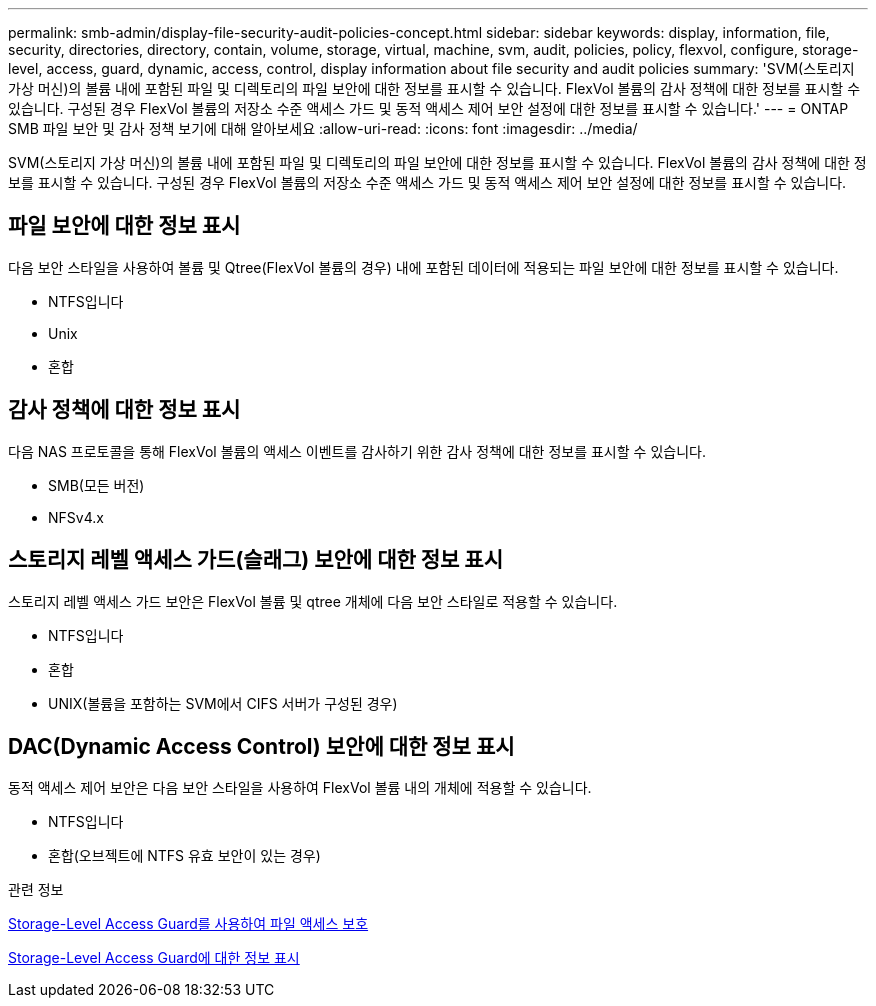 ---
permalink: smb-admin/display-file-security-audit-policies-concept.html 
sidebar: sidebar 
keywords: display, information, file, security, directories, directory, contain, volume, storage, virtual, machine, svm, audit, policies, policy, flexvol, configure, storage-level, access, guard, dynamic, access, control, display information about file security and audit policies 
summary: 'SVM(스토리지 가상 머신)의 볼륨 내에 포함된 파일 및 디렉토리의 파일 보안에 대한 정보를 표시할 수 있습니다. FlexVol 볼륨의 감사 정책에 대한 정보를 표시할 수 있습니다. 구성된 경우 FlexVol 볼륨의 저장소 수준 액세스 가드 및 동적 액세스 제어 보안 설정에 대한 정보를 표시할 수 있습니다.' 
---
= ONTAP SMB 파일 보안 및 감사 정책 보기에 대해 알아보세요
:allow-uri-read: 
:icons: font
:imagesdir: ../media/


[role="lead"]
SVM(스토리지 가상 머신)의 볼륨 내에 포함된 파일 및 디렉토리의 파일 보안에 대한 정보를 표시할 수 있습니다. FlexVol 볼륨의 감사 정책에 대한 정보를 표시할 수 있습니다. 구성된 경우 FlexVol 볼륨의 저장소 수준 액세스 가드 및 동적 액세스 제어 보안 설정에 대한 정보를 표시할 수 있습니다.



== 파일 보안에 대한 정보 표시

다음 보안 스타일을 사용하여 볼륨 및 Qtree(FlexVol 볼륨의 경우) 내에 포함된 데이터에 적용되는 파일 보안에 대한 정보를 표시할 수 있습니다.

* NTFS입니다
* Unix
* 혼합




== 감사 정책에 대한 정보 표시

다음 NAS 프로토콜을 통해 FlexVol 볼륨의 액세스 이벤트를 감사하기 위한 감사 정책에 대한 정보를 표시할 수 있습니다.

* SMB(모든 버전)
* NFSv4.x




== 스토리지 레벨 액세스 가드(슬래그) 보안에 대한 정보 표시

스토리지 레벨 액세스 가드 보안은 FlexVol 볼륨 및 qtree 개체에 다음 보안 스타일로 적용할 수 있습니다.

* NTFS입니다
* 혼합
* UNIX(볼륨을 포함하는 SVM에서 CIFS 서버가 구성된 경우)




== DAC(Dynamic Access Control) 보안에 대한 정보 표시

동적 액세스 제어 보안은 다음 보안 스타일을 사용하여 FlexVol 볼륨 내의 개체에 적용할 수 있습니다.

* NTFS입니다
* 혼합(오브젝트에 NTFS 유효 보안이 있는 경우)


.관련 정보
xref:secure-file-access-storage-level-access-guard-concept.adoc[Storage-Level Access Guard를 사용하여 파일 액세스 보호]

xref:display-storage-level-access-guard-task.adoc[Storage-Level Access Guard에 대한 정보 표시]
